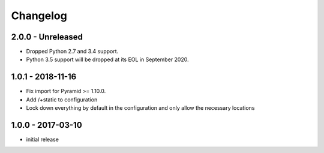 Changelog
=========

2.0.0 - Unreleased
------------------

- Dropped Python 2.7 and 3.4 support.

- Python 3.5 support will be dropped at its EOL in September 2020.


1.0.1 - 2018-11-16
------------------

- Fix import for Pyramid >= 1.10.0.

- Add /+static to configuration

- Lock down everything by default in the configuration and only allow the
  necessary locations


1.0.0 - 2017-03-10
------------------

- initial release
